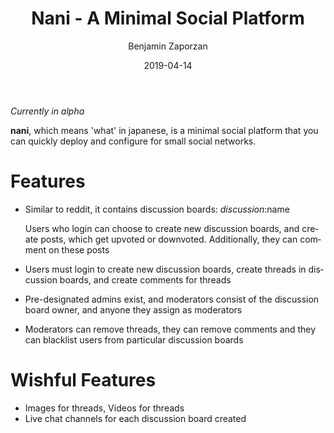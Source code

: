 #+TITLE: Nani - A Minimal Social Platform
#+AUTHOR: Benjamin Zaporzan
#+DATE: 2019-04-14
#+EMAIL: benzaporzan@gmail.com
#+LANGUAGE: en
#+OPTIONS: H:2 num:t toc:t \n:nil ::t |:t ^:t f:t tex:t

/Currently in alpha/

*nani*, which means 'what' in japanese, is a minimal social platform
that you can quickly deploy and configure for small social
networks.

* Features
  - Similar to reddit, it contains discussion boards:
    /discussion/:name

    Users who login can choose to create new discussion boards, and
    create posts, which get upvoted or downvoted. Additionally, they
    can comment on these posts

  - Users must login to create new discussion boards, create threads
    in discussion boards, and create comments for threads

  - Pre-designated admins exist, and moderators consist of the
    discussion board owner, and anyone they assign as moderators

  - Moderators can remove threads, they can remove comments and they
    can blacklist users from particular discussion boards

* Wishful Features
  - Images for threads, Videos for threads
  - Live chat channels for each discussion board created
